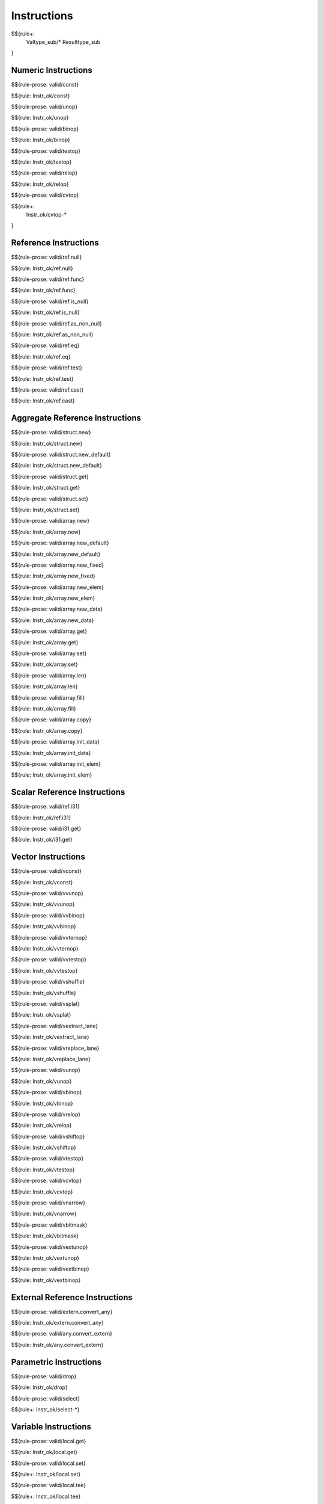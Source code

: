 .. _valid-instructions:

Instructions
------------

$${rule+:
  Valtype_sub/*
  Resulttype_sub
}

Numeric Instructions
~~~~~~~~~~~~~~~~~~~~

.. _valid-const:

$${rule-prose: valid/const}

\

$${rule: Instr_ok/const}

.. _valid-unop:

$${rule-prose: valid/unop}

\

$${rule: Instr_ok/unop}

.. _valid-binop:

$${rule-prose: valid/binop}

\

$${rule: Instr_ok/binop}

.. _valid-testop:

$${rule-prose: valid/testop}

\

$${rule: Instr_ok/testop}

.. _valid-relop:

$${rule-prose: valid/relop}

\

$${rule: Instr_ok/relop}

.. _valid-cvtop:

$${rule-prose: valid/cvtop}

\

$${rule+: 
  Instr_ok/cvtop-*
}

Reference Instructions
~~~~~~~~~~~~~~~~~~~~~~

.. _valid-ref.null:

$${rule-prose: valid/ref.null}

\

$${rule: Instr_ok/ref.null}

.. _valid-ref.func:

$${rule-prose: valid/ref.func}

\

$${rule: Instr_ok/ref.func}

.. _valid-ref.is_null:

$${rule-prose: valid/ref.is_null}

\

$${rule: Instr_ok/ref.is_null}

.. _valid-ref.as_non_null:

$${rule-prose: valid/ref.as_non_null}

\

$${rule: Instr_ok/ref.as_non_null}

.. _valid-ref.eq:

$${rule-prose: valid/ref.eq}

\

$${rule: Instr_ok/ref.eq}

.. _valid-ref.test:

$${rule-prose: valid/ref.test}

\

$${rule: Instr_ok/ref.test}

.. _valid-ref.cast:

$${rule-prose: valid/ref.cast}

\

$${rule: Instr_ok/ref.cast}

.. _valid-instructions-aggregate-reference:

Aggregate Reference Instructions
~~~~~~~~~~~~~~~~~~~~~~~~~~~~~~~~

.. _valid-struct.new:

$${rule-prose: valid/struct.new}

\

$${rule: Instr_ok/struct.new}

.. _valid-struct.new_default:

$${rule-prose: valid/struct.new_default}

\

$${rule: Instr_ok/struct.new_default}

.. _valid-struct.get:

$${rule-prose: valid/struct.get}

\

$${rule: Instr_ok/struct.get}

.. _valid-struct.set:

$${rule-prose: valid/struct.set}

\

$${rule: Instr_ok/struct.set}

.. _valid-array.new:

$${rule-prose: valid/array.new}

\

$${rule: Instr_ok/array.new}

.. _valid-array.new_default:

$${rule-prose: valid/array.new_default}

\

$${rule: Instr_ok/array.new_default}

.. _valid-array.new_fixed:

$${rule-prose: valid/array.new_fixed}

\

$${rule: Instr_ok/array.new_fixed}

.. _valid-array.new_elem:

$${rule-prose: valid/array.new_elem}

\

$${rule: Instr_ok/array.new_elem}

.. _valid-array.new_data:

$${rule-prose: valid/array.new_data}

\

$${rule: Instr_ok/array.new_data}

.. _valid-array.get:

$${rule-prose: valid/array.get}

\

$${rule: Instr_ok/array.get}

.. _valid-array.set:

$${rule-prose: valid/array.set}

\

$${rule: Instr_ok/array.set}

.. _valid-array.len:

$${rule-prose: valid/array.len}

\

$${rule: Instr_ok/array.len}

.. _valid-array.fill:

$${rule-prose: valid/array.fill}

\

$${rule: Instr_ok/array.fill}

.. _valid-array.copy:

$${rule-prose: valid/array.copy}

\

$${rule: Instr_ok/array.copy}

.. _valid-array.init_data:

$${rule-prose: valid/array.init_data}

\

$${rule: Instr_ok/array.init_data}

.. _valid-array.init_elem:

$${rule-prose: valid/array.init_elem}

\

$${rule: Instr_ok/array.init_elem}

.. _valid-instructions-scalar-reference:

Scalar Reference Instructions
~~~~~~~~~~~~~~~~~~~~~~~~~~~~~

.. _valid-ref.i31:

$${rule-prose: valid/ref.i31}

\

$${rule: Instr_ok/ref.i31}

.. _valid-i31.get:

$${rule-prose: valid/i31.get}

\

$${rule: Instr_ok/i31.get}

.. _valid-instructions-vector:

Vector Instructions
~~~~~~~~~~~~~~~~~~~~~~~~~~~~~~~

.. _valid-vconst:

$${rule-prose: valid/vconst}

\

$${rule: Instr_ok/vconst}

.. _valid-vvunop:

$${rule-prose: valid/vvunop}

\

$${rule: Instr_ok/vvunop}

.. _valid-vvbinop:

$${rule-prose: valid/vvbinop}

\

$${rule: Instr_ok/vvbinop}

.. _valid-vvternop:

$${rule-prose: valid/vvternop}

\

$${rule: Instr_ok/vvternop}

.. _valid-vvtestop:

$${rule-prose: valid/vvtestop}

\

$${rule: Instr_ok/vvtestop}

.. _valid-vshuffle:

$${rule-prose: valid/vshuffle}

\

$${rule: Instr_ok/vshuffle}

.. _valid-vsplat:

$${rule-prose: valid/vsplat}

\

$${rule: Instr_ok/vsplat}

.. _valid-vextract_lane:

$${rule-prose: valid/vextract_lane}

\

$${rule: Instr_ok/vextract_lane}

.. _valid-vreplace_lane:

$${rule-prose: valid/vreplace_lane}

\

$${rule: Instr_ok/vreplace_lane}

.. _valid-vunop:

$${rule-prose: valid/vunop}

\

$${rule: Instr_ok/vunop}

.. _valid-vbinop:

$${rule-prose: valid/vbinop}

\

$${rule: Instr_ok/vbinop}

.. _valid-vrelop:

$${rule-prose: valid/vrelop}

\

$${rule: Instr_ok/vrelop}

.. _valid-vshiftop:

$${rule-prose: valid/vshiftop}

\

$${rule: Instr_ok/vshiftop}

.. _valid-vtestop:

$${rule-prose: valid/vtestop}

\

$${rule: Instr_ok/vtestop}

.. _valid-vcvtop:

$${rule-prose: valid/vcvtop}

\

$${rule: Instr_ok/vcvtop}

.. _valid-vnarrow:

$${rule-prose: valid/vnarrow}

\

$${rule: Instr_ok/vnarrow}

.. _valid-vbitmask:

$${rule-prose: valid/vbitmask}

\

$${rule: Instr_ok/vbitmask}

.. _valid-vextunop:

$${rule-prose: valid/vextunop}

\

$${rule: Instr_ok/vextunop}

.. _valid-vextbinop:

$${rule-prose: valid/vextbinop}

\

$${rule: Instr_ok/vextbinop}

.. _valid-instructions-external-reference:

External Reference Instructions
~~~~~~~~~~~~~~~~~~~~~~~~~~~~~~~

.. _valid-extern.convert_any:

$${rule-prose: valid/extern.convert_any}

\

$${rule: Instr_ok/extern.convert_any}

.. _valid-any.convert_extern:

$${rule-prose: valid/any.convert_extern}

\

$${rule: Instr_ok/any.convert_extern}

.. _valid-instructions-parametric:

Parametric Instructions
~~~~~~~~~~~~~~~~~~~~~~~

.. _valid-drop:

$${rule-prose: valid/drop}

\

$${rule: Instr_ok/drop}

.. _valid-select:

$${rule-prose: valid/select}

\

$${rule+: Instr_ok/select-*}

.. _valid-instructions-variable:

Variable Instructions
~~~~~~~~~~~~~~~~~~~~~

.. _valid-local.get:

$${rule-prose: valid/local.get}

\

$${rule: Instr_ok/local.get}

.. _valid-local.set:


$${rule-prose: valid/local.set}

\

$${rule+: Instr_ok/local.set}

.. _valid-local.tee:

$${rule-prose: valid/local.tee}

\

$${rule+: Instr_ok/local.tee}

.. _valid-global.get:

$${rule-prose: valid/global.get}

\

$${rule: Instr_ok/global.get}

.. _valid-global.set:

$${rule-prose: valid/global.set}

\

$${rule: Instr_ok/global.set}

Table Instructions
~~~~~~~~~~~~~~~~~~

.. _valid-table.get:

$${rule-prose: valid/table.get}

\

$${rule: Instr_ok/table.get}

.. _valid-table.set:

$${rule-prose: valid/table.set}

\

$${rule: Instr_ok/table.set}

.. _valid-table.size:

$${rule-prose: valid/table.size}

\

$${rule: Instr_ok/table.size}

.. _valid-table.grow:

$${rule-prose: valid/table.grow}

\

$${rule: Instr_ok/table.grow}

.. _valid-table.fill:

$${rule-prose: valid/table.fill}

\

$${rule: Instr_ok/table.fill}

.. _valid-table.copy:

$${rule-prose: valid/table.copy}

\

$${rule: Instr_ok/table.copy}

.. _valid-table.init:

$${rule-prose: valid/table.init}

\

$${rule: Instr_ok/table.init}

.. _valid-elem.drop:

$${rule-prose: valid/elem.drop}

\

$${rule: Instr_ok/elem.drop}

.. _valid-instructions-memory:

Memory Instructions
~~~~~~~~~~~~~~~~~~~

.. _valid-load:

$${rule-prose: valid/load}

\

$${rule: Instr_ok/load-val}
$${rule: Instr_ok/load-pack}

.. _valid-store:

$${rule-prose: valid/store}

\

$${rule: Instr_ok/store-val}
$${rule: Instr_ok/store-pack}

.. _valid-vload:

$${rule-prose: valid/vload}

\

$${rule: Instr_ok/vload-val}
$${rule: Instr_ok/vload-pack}
$${rule: Instr_ok/vload-splat}
$${rule: Instr_ok/vload-zero}

.. _valid-vload_lane:

$${rule-prose: valid/vload_lane}

\

$${rule: Instr_ok/vload_lane}

.. _valid-vstore:

$${rule-prose: valid/vstore}

\

$${rule: Instr_ok/vstore}

.. _valid-vstore_lane:

$${rule-prose: valid/vstore_lane}

\

$${rule: Instr_ok/vstore_lane}


.. _valid-memory.size:

$${rule-prose: valid/memory.size}

\

$${rule: Instr_ok/memory.size}

.. _valid-memory.grow:

$${rule-prose: valid/memory.grow}

\

$${rule: Instr_ok/memory.grow}

.. _valid-memory.fill:

$${rule-prose: valid/memory.fill}

\

$${rule: Instr_ok/memory.fill}

.. _valid-memory.copy:

$${rule-prose: valid/memory.copy}

\

$${rule: Instr_ok/memory.copy}

.. _valid-memory.init:

$${rule-prose: valid/memory.init}

\

$${rule: Instr_ok/memory.init}

.. _valid-data.drop:

$${rule-prose: valid/data.drop}

\

$${rule: Instr_ok/data.drop}

.. _valid-instructions-control:

Control Instructions
~~~~~~~~~~~~~~~~~~~~

.. _valid-nop:

$${rule-prose: valid/nop}

\

$${rule: Instr_ok/nop}

.. _valid-unreachable:

$${rule-prose: valid/unreachable}

\

$${rule: Instr_ok/unreachable}

.. _valid-block:

$${rule-prose: valid/block}

\

$${rule: Instr_ok/block}

.. _valid-loop:

$${rule-prose: valid/loop}

\

$${rule: Instr_ok/loop}

.. _valid-if:

$${rule-prose: valid/if}

\

$${rule: Instr_ok/if}

.. _valid-br:

$${rule-prose: valid/br}

\

$${rule: Instr_ok/br}

.. _valid-br_if:

$${rule-prose: valid/br_if}

\

$${rule: Instr_ok/br_if}

.. _valid-br_table:

$${rule-prose: valid/br_table}

\

$${rule: Instr_ok/br_table}

.. _valid-br_on_null:

$${rule-prose: valid/br_on_null}

\

$${rule: Instr_ok/br_on_null}

.. _valid-br_on_non_null:

$${rule-prose: valid/br_on_non_null}

\

$${rule: Instr_ok/br_on_non_null}

.. _valid-br_on_cast:

$${rule-prose: valid/br_on_cast}

\

$${rule: Instr_ok/br_on_cast}

.. _valid-br_on_cast_fail:

TODO (typo in DSL typing rule)

\

$${rule: Instr_ok/br_on_cast_fail}

.. _valid-return:

$${rule-prose: valid/return}

\

$${rule: Instr_ok/return}

.. _valid-call:

$${rule-prose: valid/call}

\

$${rule: Instr_ok/call}

.. _valid-call_ref:

$${rule-prose: valid/call_ref}

\

$${rule+: Instr_ok/call_ref}


.. _valid-call_indirect:

$${rule-prose: valid/call_indirect}

\

$${rule+: Instr_ok/call_indirect}

.. _valid-return_call:

$${rule-prose: valid/return_call}

\

$${rule+: Instr_ok/return_call}

.. _valid-return_call_ref:

$${rule-prose: valid/return_call_ref}

\

$${rule+: Instr_ok/return_call_ref}

.. _valid-return_call_indirect:

$${rule-prose: valid/return_call_indirect}

\

$${rule+: Instr_ok/return_call_indirect}

.. _valid-instructions-sequences:

Instruction Sequences
~~~~~~~~~~~~~~~~~~~~~

$${rule+:
  Instrs_ok/*
}

.. _valid-instructions-expressions:

Expressions
~~~~~~~~~~~

$${rule+: 
  Expr_ok
  Instr_const/*
  Expr_const
  Expr_ok_const
}
